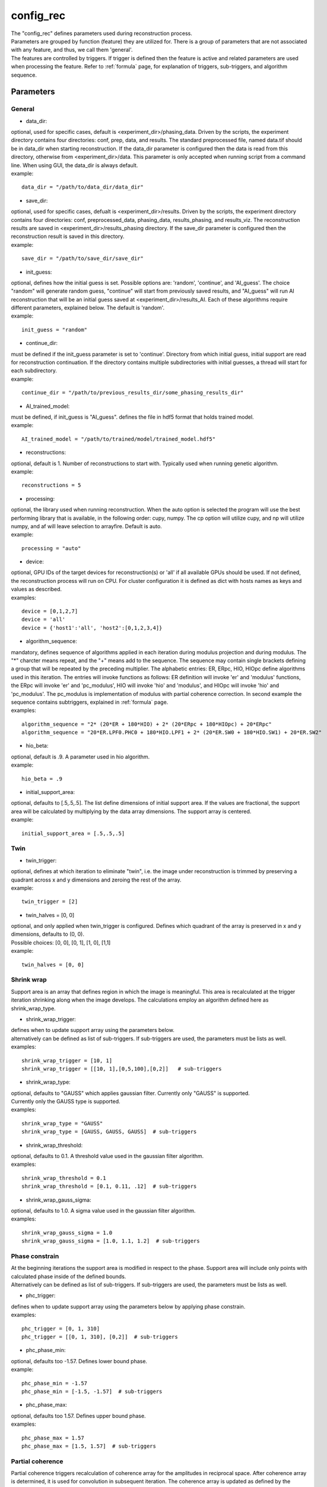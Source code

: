 .. _config_rec:

==========
config_rec
==========
| The "config_rec" defines parameters used during reconstruction process.
| Parameters are grouped by function (feature) they are utilized for. There is a group of parameters that are not associated with any feature, and thus, we call them 'general'.
| The features are controlled by triggers. If trigger is defined then the feature is active and related parameters are used when processing the feature. Refer to :ref:`formula` page, for explanation of triggers, sub-triggers, and algorithm sequence.

Parameters
==========
General
+++++++
- data_dir:
| optional, used for specific cases, default is <experiment_dir>/phasing_data. Driven by the scripts, the experiment directory contains four directories: conf, prep, data, and results. The standard preprocessed file, named data.tif should be in data_dir when starting reconstruction. If the data_dir parameter is configured then the data is read from this directory, otherwise from <experiment_dir>/data. This parameter is only accepted when running script from a command line. When using GUI, the data_dir is always default.
| example:
::

    data_dir = "/path/to/data_dir/data_dir"

- save_dir:
| optional, used for specific cases, defualt is <experiment_dir>/results. Driven by the scripts, the experiment directory contains four directories: conf, preprocessed_data, phasing_data, results_phasing, and results_viz. The  reconstruction results are saved in <experiment_dir>/results_phasing directory. If the save_dir parameter is configured then the reconstruction result is saved in this directory.
| example:
::

    save_dir = "/path/to/save_dir/save_dir"

- init_guess:
| optional, defines how the initial guess is set. Possible options are: 'random', 'continue', and 'AI_guess'. The choice "random" will generate random guess, "continue" will start from previously saved results, and "AI_guess" will run AI reconstruction that will be an initial guess saved at <experiment_dir>/results_AI. Each of these algorithms require different parameters, explained below. The default is 'random'.
| example:
::

    init_guess = "random"

- continue_dir:
| must be defined if the init_guess parameter is set to 'continue'. Directory from which initial guess, initial support are read for reconstruction continuation. If the directory contains multiple subdirectories with initial guesses, a thread will start for each subdirectory.
| example:
::

    continue_dir = "/path/to/previous_results_dir/some_phasing_results_dir"

- AI_trained_model:
| must be defined, if init_guess is "AI_guess". defines the file in hdf5 format that holds trained model.
| example:
::

    AI_trained_model = "/path/to/trained/model/trained_model.hdf5"

- reconstructions:
| optional, default is 1. Number of reconstructions to start with. Typically used when running genetic algorithm.
| example:
::

    reconstructions = 5

- processing:
| optional, the library used when running reconstruction. When the auto option is selected the program will use the best performing library that is available, in the following order: cupy, numpy. The cp option will utilize cupy, and np will utilize numpy, and af will leave selection to arrayfire. Default is auto.
| example:
::

    processing = "auto"

- device:
| optional, GPU IDs of the target devices for reconstruction(s) or 'all' if all available GPUs should be used. If not defined, the reconstruction process will run on CPU. For cluster configuration it is defined as dict with hosts names as keys and values as described.
| examples:
::

    device = [0,1,2,7]
    device = 'all'
    device = {'host1':'all', 'host2':[0,1,2,3,4]}

- algorithm_sequence:
| mandatory, defines sequence of algorithms applied in each iteration during modulus projection and during modulus. The "*" charcter means repeat, and the "+" means add to the sequence. The sequence may contain single brackets defining a group that will be repeated by the preceding multiplier. The alphabetic entries: ER, ERpc, HIO, HIOpc define algorithms used in this iteration. The entries will invoke functions as follows: ER definition will invoke 'er' and 'modulus' functions, the ERpc will invoke 'er' and 'pc_modulus', HIO will invoke 'hio' and 'modulus', and HIOpc will invoke 'hio' and 'pc_modulus'. The pc_modulus is implementation of modulus with partial coherence correction. In second example the sequence contains subtriggers, explained in  :ref:`formula` page.
| examples:
::

    algorithm_sequence = "2* (20*ER + 180*HIO) + 2* (20*ERpc + 180*HIOpc) + 20*ERpc"
    algorithm_sequence = "20*ER.LPF0.PHC0 + 180*HIO.LPF1 + 2* (20*ER.SW0 + 180*HIO.SW1) + 20*ER.SW2"

- hio_beta:
| optional, default is .9. A parameter used in hio algorithm.
| example:
::

    hio_beta = .9

- initial_support_area:
| optional, defaults to [.5,.5,.5]. The list define dimensions of initial support area. If the values are fractional, the support area will be calculated by multiplying by the data array dimensions. The support array is centered.
| example:
::

    initial_support_area = [.5,.5,.5]

Twin
++++

- twin_trigger:
| optional, defines at which iteration to eliminate "twin", i.e. the image under reconstruction is trimmed by preserving a quadrant across x and y dimensions and zeroing the rest of the array.
| example:
::

    twin_trigger = [2]

- twin_halves = [0, 0]
| optional, and only applied when twin_trigger is configured. Defines which quadrant of the array is preserved in x and y dimensions, defaults to (0, 0).
| Possible choices: [0, 0], [0, 1], [1, 0], [1,1]
| example:
::

    twin_halves = [0, 0]

Shrink wrap
+++++++++++
| Support area is an array that defines region in which the image is meaningful. This area is recalculated at the trigger iteration shrinking along when the image develops. The calculations employ an algorithm defined here as shrink_wrap_type.

- shrink_wrap_trigger:
| defines when to update support array using the parameters below.
| alternatively can be defined as list of sub-triggers. If sub-triggers are used, the parameters must be lists as well.
| examples:
::

    shrink_wrap_trigger = [10, 1]
    shrink_wrap_trigger = [[10, 1],[0,5,100],[0,2]]   # sub-triggers

- shrink_wrap_type:
| optional, defaults to "GAUSS" which applies gaussian filter. Currently only "GAUSS" is supported.
| Currently only the GAUSS type is supported.
| examples:
::

    shrink_wrap_type = "GAUSS"
    shrink_wrap_type = [GAUSS, GAUSS, GAUSS]  # sub-triggers

- shrink_wrap_threshold:
| optional, defaults to 0.1. A threshold value used in the gaussian filter algorithm.
| examples:
::

    shrink_wrap_threshold = 0.1
    shrink_wrap_threshold = [0.1, 0.11, .12]  # sub-triggers

- shrink_wrap_gauss_sigma:
| optional, defaults to 1.0. A sigma value used in the gaussian filter algorithm.
| examples:
::

    shrink_wrap_gauss_sigma = 1.0
    shrink_wrap_gauss_sigma = [1.0, 1.1, 1.2]  # sub-triggers

Phase constrain
+++++++++++++++
| At the beginning iterations the support area is modified in respect to the phase. Support area will include only points with calculated phase inside of the defined bounds.
| Alternatively can be defined as list of sub-triggers. If sub-triggers are used, the parameters must be lists as well.

- phc_trigger:
| defines when to update support array using the parameters below by applying phase constrain.
| examples:
::

    phc_trigger = [0, 1, 310]
    phc_trigger = [[0, 1, 310], [0,2]]  # sub-triggers

- phc_phase_min:
| optional, defaults too -1.57. Defines lower bound phase.
| example:
::

    phc_phase_min = -1.57
    phc_phase_min = [-1.5, -1.57]  # sub-triggers

- phc_phase_max:
| optional, defaults too 1.57. Defines upper bound phase.
| examples:
::

    phc_phase_max = 1.57
    phc_phase_max = [1.5, 1.57]  # sub-triggers

Partial coherence
+++++++++++++++++
| Partial coherence triggers recalculation of coherence array for the amplitudes in reciprocal space. After coherence array is determined, it is used for convolution in subsequent iteration. The coherence array is updated as defined by the pc_interval. Partial coherence feature is active if the interval is defined and the algorithm sequence contains algorithm with partial coherence.

- pc_interval:
| defines iteration interval between coherence update.
| example:
::

    pc_interval = 50

- pc_type:
| mandatory, partial coherence algorithm. Currently "LUCY" is supported.
| example:
::

    pc_type = "LUCY"

- pc_LUCY_iterations:
| optional, defaults to 20. a number of iteration inside LUCY algorithm.
| example:
::

    pc_LUCY_iterations = 20

- pc_normalize:
| optional, defaults to True. Internal.
| example:
::

    pc_normalize = True

- pc_LUCY_kernel:
| mandatory, coherence array area. 
| example:
::

    pc_LUCY_kernel = [16, 16, 16]

Lowpass Filter
++++++++++++++
| When this feature is activated a lowpass Gaussian filter is applied on data with sigma being line-spaced over the range parameter. Simultaneously, the Gaussian type of shrink wrap is applied with the reverse sigma. The low resolution trigger is typically configured to be active at the first part of iterations and resume around the mid-run.
- lowpass_filter_trigger:
| defines when to apply low resolution using the parameters below. Typically the last trigger is configured at half of total iterations.
| Alternatively can be defined as list of sub-triggers. If sub-triggers are used, the parameters must be lists as well.
| examples:
::

    lowpass_filter_trigger = [0, 1, 320]
    lowpass_filter_trigger = [[0, 1], [0, 2, 100]]  # sub-triggers

- lowpass_filter_range:
| The range is linespaced over iterations to form a list of sigmas. The sigmas are used to apply gaussian lowpass filter over data. The inverse of sigma is used in shrink wrap.ue to last. If only one number is given, the last det will default to 1.
| examples:
::

    lowpass_filter_range = [.7, 1.0]
    lowpass_filter_range = [[.7, .8], [.8, 1.0]]  # sub-triggers

- lowpass_filter_sw_threshold:
| during lowpass iterations a GAUSS type shrink wrap is applied with this threshold ans sigma calculated as reverse of low pass filter.
| examples:
::

    lowpass_filter_sw_threshold = 2.0
    lowpass_filter_sw_threshold = [2.0, 2.0]  # sub-triggers

averaging
+++++++++
| When this feature is activated the amplitudes of the last several iterations are averaged.
- average_trigger:
| defines when to apply averaging. Negative start means it is offset from the last iteration
| example:
::

    average_trigger = [-65, 1]

progress
++++++++
- progress_trigger:
| defines when to print info on the console. The info includes current iteration and error
| example:
::

    progress_trigger = [0, 20]

GA
++
- ga_generations:
| optional, number of generations. When defined, and the number is greater than 1, the genetic algorithm (GA) is activated
| example:
::

    ga_generations = 3

- ga_metrics:
| optional, a list of metrics that should be used to rank the reconstruction results for subsequent generations. If not defined, or shorter than number of generations, the metric defaults to "chi".
| supported:
| - 'chi': the last error calculated as norm(rs_amplitudes - data)/norm(data)
|           The smallest 'chi' value is the best.
| - 'sharpness': sum(power(abs(image), 4))
|           The smallest 'sharpness' value is the best.
| - 'summed_phase':  angle(image) - sum(angle(image) * support) / sum(support)
|           where support is calculated with shrink wrap using hardcoded threshold=.2 and sigma=.5
|           The greatest 'summed_phase' value is the best.
| - 'area': sum(support)
|           where support is calculated with shrink wrap using hardcoded threshold=.2 and sigma=.5
|           The greatest 'area' value is the best.
| example:
::

    ga_metrics = ["chi", "sharpness", "area"]

- ga_breed_modes:
| optional, a list of breeding modes applied to breed consecutive generation. If not defined, or shorter that number of generations, the mode defaults to "sqrt_ab".
| Breeding starts with choosing alpha image. The rest of the images are crossed with alpha. Before the crossing, the image, called beta is aligned with alpha, and phases in both of the arrays are normalized to derive ph_alpha = angle(alpha), and ph_beta = angle(beta)
| supported:
| - 'sqrt_ab': sqrt(abs(alpha) * abs(beta)) * exp(0.5j * (ph_beta + ph_alpha))
| - 'pixel_switch': where((cond > 0.5), beta, alpha); cond = random(shape(beta))
| - 'b_pa': abs(beta) * exp(1j * (ph_alpha))
| - '2ab_a_b': 2 * (beta * alpha) / (beta + alpha)
| - '2a_b_pa': (2 * abs(alpha) - abs(beta)) * exp(1j * ph_alpha)
| - 'sqrt_ab_pa': sqrt(abs(alpha) * abs(beta)) * exp(1j * ph_alpha)
| - 'sqrt_ab_recip': fftshift(ifft(fftshift(temp))), where temp is calculated below
|                      t1 = fftshift(fft(fftshift(beta)))
|                      t2 = fftshift(fft(fftshift(alpha)))
|                      temp = sqrt(abs(t1)*abs(t2))*exp(.5j*angle(t1))*exp(.5j*angle(t2))
| - 'max_ab': max(abs(alpha), abs(beta)) * exp(.5j * (ph_beta + ph_alpha))
| - 'max_ab_pa': max(abs(alpha), abs(beta)) * exp(1j * ph_alpha)
| - 'avg_ab': 0.5 * (alpha + beta)
| - 'avg_ab_pa: 0.5 * (abs(alpha) + abs(beta)) * exp(1j * (ph_alpha))
| example:
::

    ga_breed_modes = ["sqrt_ab", "pixel_switch", "none"]

- ga_cullings:
| optional, defines how many worst samples to remove in a breeding phase for each generation. If not defined for the generation, the culling defaults to 0.
| example:
::

    ga_cullings = [2,1]

- ga_shrink_wrap_thresholds:
| optional, a list of threshold values for each generation. The support is recalculated with this threshold after breeding phase. Defaults to configured value of support_threshold. 
| example:
::

    ga_shrink_wrap_thresholds = [.15, .1]

- ga_shrink_wrap_gauss_sigmas:
| optional, a list of sigma values for each generation. The support is recalculated with this sigma after breeding phase. Defaults to configured value of support_sigma. 
| example:
::

    ga_shrink_wrap_gauss_sigmas = [1.1, 1.0]

- ga_lowpass_filter_sigmas:
| optional, a list of sigmas that will be used in subsequent generations to calculate Gauss distribution in the space defined by the size of the data and applied it to the data. In the example given below this feature will be used in first two generations.
| example:
::

    ga_lowpass_filter_sigmas = [2.0, 1.5]

- ga_gen_pc_start:
| optional, a number indicating at which generation the pcdi feature will start to be active. If not defined, and the pcdi feature is active, it will start at the first generation.
| example:
::

    ga_gen_pc_start = 3
